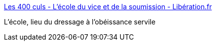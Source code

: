 :jbake-type: post
:jbake-status: published
:jbake-title: Les 400 culs - L'école du vice et de la soumission - Libération.fr
:jbake-tags: éducation,érotisme,critique,_mois_nov.,_année_2017
:jbake-date: 2017-11-11
:jbake-depth: ../
:jbake-uri: shaarli/1510398275000.adoc
:jbake-source: https://nicolas-delsaux.hd.free.fr/Shaarli?searchterm=http%3A%2F%2Fsexes.blogs.liberation.fr%2F2017%2F10%2F23%2Flecole-du-vice-et-de-la-soumission%2F&searchtags=%C3%A9ducation+%C3%A9rotisme+critique+_mois_nov.+_ann%C3%A9e_2017
:jbake-style: shaarli

http://sexes.blogs.liberation.fr/2017/10/23/lecole-du-vice-et-de-la-soumission/[Les 400 culs - L'école du vice et de la soumission - Libération.fr]

L'école, lieu du dressage à l'obéissance servile
